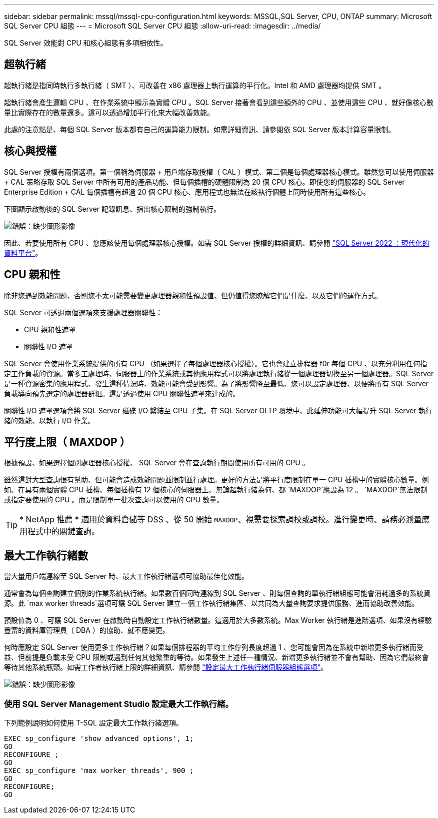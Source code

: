 ---
sidebar: sidebar 
permalink: mssql/mssql-cpu-configuration.html 
keywords: MSSQL,SQL Server, CPU, ONTAP 
summary: Microsoft SQL Server CPU 組態 
---
= Microsoft SQL Server CPU 組態
:allow-uri-read: 
:imagesdir: ../media/


[role="lead"]
SQL Server 效能對 CPU 和核心組態有多項相依性。



== 超執行緒

超執行緒是指同時執行多執行緒（ SMT ）、可改善在 x86 處理器上執行運算的平行化。Intel 和 AMD 處理器均提供 SMT 。

超執行緒會產生邏輯 CPU 、在作業系統中顯示為實體 CPU 。SQL Server 接著會看到這些額外的 CPU 、並使用這些 CPU 、就好像核心數量比實際存在的數量還多。這可以透過增加平行化來大幅改善效能。

此處的注意點是、每個 SQL Server 版本都有自己的運算能力限制。如需詳細資訊、請參閱依 SQL Server 版本計算容量限制。



== 核心與授權

SQL Server 授權有兩個選項。第一個稱為伺服器 + 用戶端存取授權（ CAL ）模式、第二個是每個處理器核心模式。雖然您可以使用伺服器 + CAL 策略存取 SQL Server 中所有可用的產品功能、但每個插槽的硬體限制為 20 個 CPU 核心。即使您的伺服器的 SQL Server Enterprise Edition + CAL 每個插槽有超過 20 個 CPU 核心、應用程式也無法在該執行個體上同時使用所有這些核心。

下圖顯示啟動後的 SQL Server 記錄訊息、指出核心限制的強制執行。

image:mssql-hyperthreading.png["錯誤：缺少圖形影像"]

因此、若要使用所有 CPU 、您應該使用每個處理器核心授權。如需 SQL Server 授權的詳細資訊、請參閱 link:https://www.microsoft.com/en-us/sql-server/sql-server-2022-comparison["SQL Server 2022 ：現代化的資料平台"^]。



== CPU 親和性

除非您遇到效能問題、否則您不太可能需要變更處理器親和性預設值、但仍值得您瞭解它們是什麼、以及它們的運作方式。

SQL Server 可透過兩個選項來支援處理器關聯性：

* CPU 親和性遮罩
* 關聯性 I/O 遮罩


SQL Server 會使用作業系統提供的所有 CPU （如果選擇了每個處理器核心授權）。它也會建立排程器 f0r 每個 CPU 、以充分利用任何指定工作負載的資源。當多工處理時、伺服器上的作業系統或其他應用程式可以將處理執行緒從一個處理器切換至另一個處理器。SQL Server 是一種資源密集的應用程式、發生這種情況時、效能可能會受到影響。為了將影響降至最低、您可以設定處理器、以便將所有 SQL Server 負載導向預先選定的處理器群組。這是透過使用 CPU 關聯性遮罩來達成的。

關聯性 I/O 遮罩選項會將 SQL Server 磁碟 I/O 繫結至 CPU 子集。在 SQL Server OLTP 環境中、此延伸功能可大幅提升 SQL Server 執行緒的效能、以執行 I/O 作業。



== 平行度上限（ MAXDOP ）

根據預設、如果選擇個別處理器核心授權、 SQL Server 會在查詢執行期間使用所有可用的 CPU 。

雖然這對大型查詢很有幫助、但可能會造成效能問題並限制並行處理。更好的方法是將平行度限制在單一 CPU 插槽中的實體核心數量。例如、在具有兩個實體 CPU 插槽、每個插槽有 12 個核心的伺服器上、無論超執行緒為何、都 `MAXDOP`應設為 12 。 `MAXDOP`無法限制或指定要使用的 CPU 。而是限制單一批次查詢可以使用的 CPU 數量。


TIP: * NetApp 推薦 * 適用於資料倉儲等 DSS 、從 50 開始 `MAXDOP`、視需要探索調校或調校。進行變更時、請務必測量應用程式中的關鍵查詢。



== 最大工作執行緒數

當大量用戶端連線至 SQL Server 時、最大工作執行緒選項可協助最佳化效能。

通常會為每個查詢建立個別的作業系統執行緒。如果數百個同時連線到 SQL Server 、則每個查詢的單執行緒組態可能會消耗過多的系統資源。此 `max worker threads`選項可讓 SQL Server 建立一個工作執行緒集區、以共同為大量查詢要求提供服務、進而協助改善效能。

預設值為 0 、可讓 SQL Server 在啟動時自動設定工作執行緒數量。這適用於大多數系統。Max Worker 執行緒是進階選項、如果沒有經驗豐富的資料庫管理員（ DBA ）的協助、就不應變更。

何時應設定 SQL Server 使用更多工作執行緒？如果每個排程器的平均工作佇列長度超過 1 、您可能會因為在系統中新增更多執行緒而受益、但前提是負載未受 CPU 限制或遇到任何其他繁重的等待。如果發生上述任一種情況、新增更多執行緒並不會有幫助、因為它們最終會等待其他系統瓶頸。如需工作者執行緒上限的詳細資訊、請參閱 link:https://learn.microsoft.com/en-us/sql/database-engine/configure-windows/configure-the-max-worker-threads-server-configuration-option?view=sql-server-ver16&redirectedfrom=MSDN["設定最大工作執行緒伺服器組態選項"^]。

image:mssql-max-worker-threads.png["錯誤：缺少圖形影像"]



=== 使用 SQL Server Management Studio 設定最大工作執行緒。

下列範例說明如何使用 T-SQL 設定最大工作執行緒選項。

....
EXEC sp_configure 'show advanced options', 1;
GO
RECONFIGURE ;
GO
EXEC sp_configure 'max worker threads', 900 ;
GO
RECONFIGURE;
GO
....